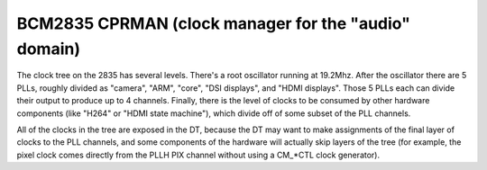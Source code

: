 .. -*- coding: utf-8; mode: rst -*-
.. src-file: drivers/clk/bcm/clk-bcm2835.c

.. _`bcm2835-cprman--clock-manager-for-the--audio--domain-`:

BCM2835 CPRMAN (clock manager for the "audio" domain)
=====================================================

The clock tree on the 2835 has several levels.  There's a root
oscillator running at 19.2Mhz.  After the oscillator there are 5
PLLs, roughly divided as "camera", "ARM", "core", "DSI displays",
and "HDMI displays".  Those 5 PLLs each can divide their output to
produce up to 4 channels.  Finally, there is the level of clocks to
be consumed by other hardware components (like "H264" or "HDMI
state machine"), which divide off of some subset of the PLL
channels.

All of the clocks in the tree are exposed in the DT, because the DT
may want to make assignments of the final layer of clocks to the
PLL channels, and some components of the hardware will actually
skip layers of the tree (for example, the pixel clock comes
directly from the PLLH PIX channel without using a CM\_\*CTL clock
generator).

.. This file was automatic generated / don't edit.

